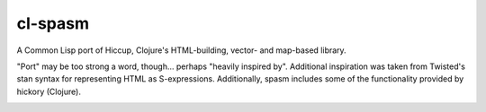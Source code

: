 cl-spasm
========

A Common Lisp port of Hiccup, Clojure's HTML-building, vector- and map-based
library.

"Port" may be too strong a word, though... perhaps "heavily inspired by".
Additional inspiration was taken from Twisted's stan syntax for representing
HTML as S-expressions. Additionally, spasm includes some of the functionality
provided by hickory (Clojure).

.. Links:
.. _Hiccup: 
.. _Twisted's stan syntax: 
.. _hickory: 
